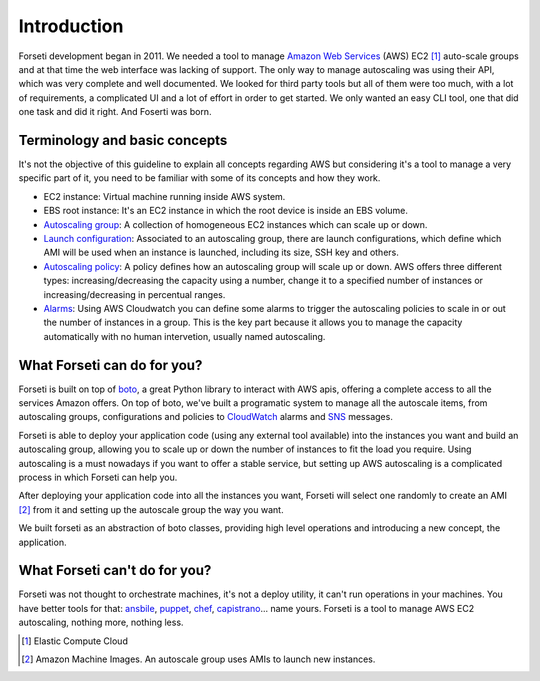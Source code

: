 .. _introduction:

Introduction
============

Forseti development began in 2011. We needed a tool to manage `Amazon Web Services <https://aws.amazon.com/>`_ (AWS) EC2 [1]_ auto-scale groups and at that time the web interface was lacking of support. The only way to manage autoscaling was using their API, which was very complete and well documented. We looked for third party tools but all of them were too much, with a lot of requirements, a complicated UI and a lot of effort in order to get started. We only wanted an easy CLI tool, one that did one task and did it right. And Foserti was born.

.. _terminology:

Terminology and basic concepts
------------------------------

It's not the objective of this guideline to explain all concepts regarding AWS but considering it's a tool to manage a very specific part of it, you need to be familiar with some of its concepts and how they work.

* EC2 instance: Virtual machine running inside AWS system.

* EBS root instance: It's an EC2 instance in which the root device is inside an EBS volume.

* `Autoscaling group <http://docs.aws.amazon.com/AutoScaling/latest/DeveloperGuide/AutoScalingGroup.html>`_: A collection of homogeneous EC2 instances which can scale up or down.

* `Launch configuration <http://docs.aws.amazon.com/AutoScaling/latest/DeveloperGuide/LaunchConfiguration.html>`_: Associated to an autoscaling group, there are launch configurations, which define which AMI will be used when an instance is launched, including its size, SSH key and others.

* `Autoscaling policy <http://docs.aws.amazon.com/AutoScaling/latest/DeveloperGuide/as-scale-based-on-demand.html#as-scaling-policies>`_: A policy defines how an autoscaling group will scale up or down. AWS offers three different types: increasing/decreasing the capacity using a number, change it to a specified number of instances or increasing/decreasing in percentual ranges.

* `Alarms <http://docs.aws.amazon.com/AutoScaling/latest/DeveloperGuide/policy_creating.html#policy-creating-scalingpolicies-console>`_: Using AWS Cloudwatch you can define some alarms to trigger the autoscaling policies to scale in or out the number of instances in a group. This is the key part because it allows you to manage the capacity automatically with no human intervetion, usually named autoscaling.

What Forseti can do for you?
----------------------------

Forseti is built on top of `boto <http://boto.readthedocs.org/en/latest/index.html>`_, a great Python library to interact with AWS apis, offering a complete access to all the services Amazon offers. On top of boto, we've built a programatic system to manage all the autoscale items, from autoscaling groups, configurations and policies to `CloudWatch <https://aws.amazon.com/cloudwatch/>`_ alarms and `SNS <https://aws.amazon.com/sns/>`_ messages.

Forseti is able to deploy your application code (using any external tool available) into the instances you want and build an autoscaling group, allowing you to scale up or down the number of instances to fit the load you require. Using autoscaling is a must nowadays if you want to offer a stable service, but setting up AWS autoscaling is a complicated process in which Forseti can help you.

After deploying your application code into all the instances you want, Forseti will select one randomly to create an AMI [2]_ from it and setting up the autoscale group the way you want.

We built forseti as an abstraction of boto classes, providing high level operations and introducing a new concept, the application.

What Forseti can't do for you?
------------------------------

Forseti was not thought to orchestrate machines, it's not a deploy utility, it can't run operations in your machines. You have better tools for that: `ansbile <http://www.ansible.com/home>`_, `puppet <https://puppetlabs.com/>`_, `chef <https://www.chef.io/chef/>`_, `capistrano <http://capistranorb.com/>`_... name yours. Forseti is a tool to manage AWS EC2 autoscaling, nothing more, nothing less.


.. [1] Elastic Compute Cloud
.. [2] Amazon Machine Images. An autoscale group uses AMIs to launch new instances.
